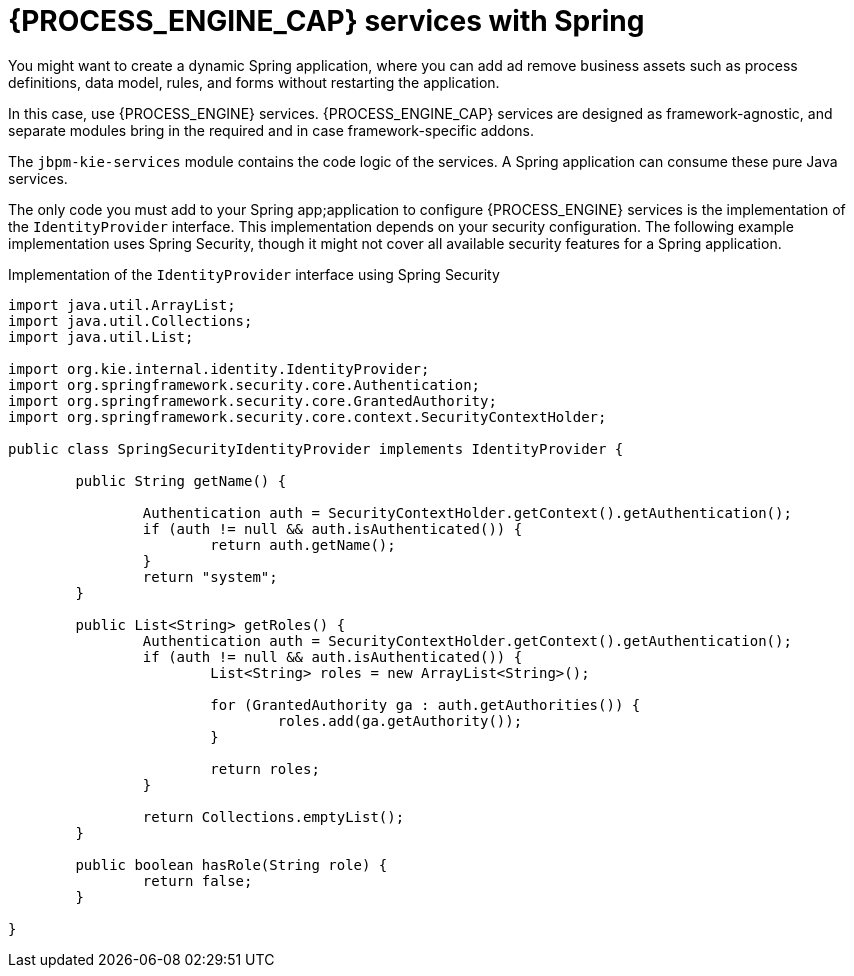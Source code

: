 [id='spring-process-services-con_{CONTEXT}']

= {PROCESS_ENGINE_CAP} services with Spring

You might want to create a dynamic Spring application, where you can add ad remove business assets such as process definitions, data model, rules, and forms without restarting the application.

In this case, use {PROCESS_ENGINE} services. {PROCESS_ENGINE_CAP} services are designed as framework-agnostic, and separate modules bring in the required and in case framework-specific addons. 

The `jbpm-kie-services` module contains the code logic of the services. A Spring application can consume these pure Java services.

The only code you must add to your Spring app;application to configure {PROCESS_ENGINE} services is the implementation of the `IdentityProvider` interface. This implementation depends on your security configuration. The following example implementation uses Spring Security, though it might not cover all available security features for a Spring application.

.Implementation of the `IdentityProvider` interface using Spring Security
[source,java]
----
import java.util.ArrayList;
import java.util.Collections;
import java.util.List;

import org.kie.internal.identity.IdentityProvider;
import org.springframework.security.core.Authentication;
import org.springframework.security.core.GrantedAuthority;
import org.springframework.security.core.context.SecurityContextHolder;

public class SpringSecurityIdentityProvider implements IdentityProvider {

	public String getName() {

		Authentication auth = SecurityContextHolder.getContext().getAuthentication();
		if (auth != null && auth.isAuthenticated()) {
			return auth.getName();
		}
		return "system";
	}

	public List<String> getRoles() {
		Authentication auth = SecurityContextHolder.getContext().getAuthentication();
		if (auth != null && auth.isAuthenticated()) {
			List<String> roles = new ArrayList<String>();

			for (GrantedAuthority ga : auth.getAuthorities()) {
				roles.add(ga.getAuthority());
			}

			return roles;
		}

		return Collections.emptyList();
	}

	public boolean hasRole(String role) {
		return false;
	}

}
----
